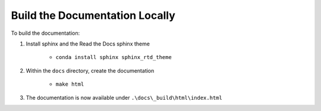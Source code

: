 Build the Documentation Locally
===============================

To build the documentation:

#. Install sphinx and the Read the Docs sphinx theme

    - ``conda install sphinx sphinx_rtd_theme``

#. Within the ``docs`` directory, create the documentation

    - ``make html``

#. The documentation is now available under ``.\docs\_build\html\index.html``
